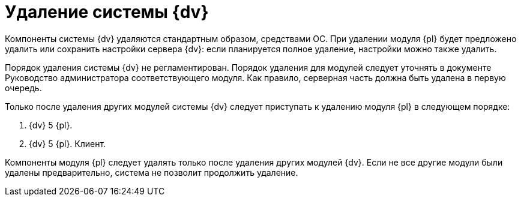 = Удаление системы {dv}

Компоненты системы {dv} удаляются стандартным образом, средствами ОС. При удалении модуля {pl} будет предложено удалить или сохранить настройки сервера {dv}: если планируется полное удаление, настройки можно также удалить.

Порядок удаления системы {dv} не регламентирован. Порядок удаления для модулей следует уточнять в документе Руководство администратора соответствующего модуля. Как правило, серверная часть должна быть удалена в первую очередь.

Только после удаления других модулей системы {dv} следует приступать к удалению модуля {pl} в следующем порядке:

. {dv} 5 {pl}.
. {dv} 5 {pl}. Клиент.

Компоненты модуля {pl} следует удалять только после удаления других модулей {dv}. Если не все другие модули были удалены предварительно, система не позволит продолжить удаление.
